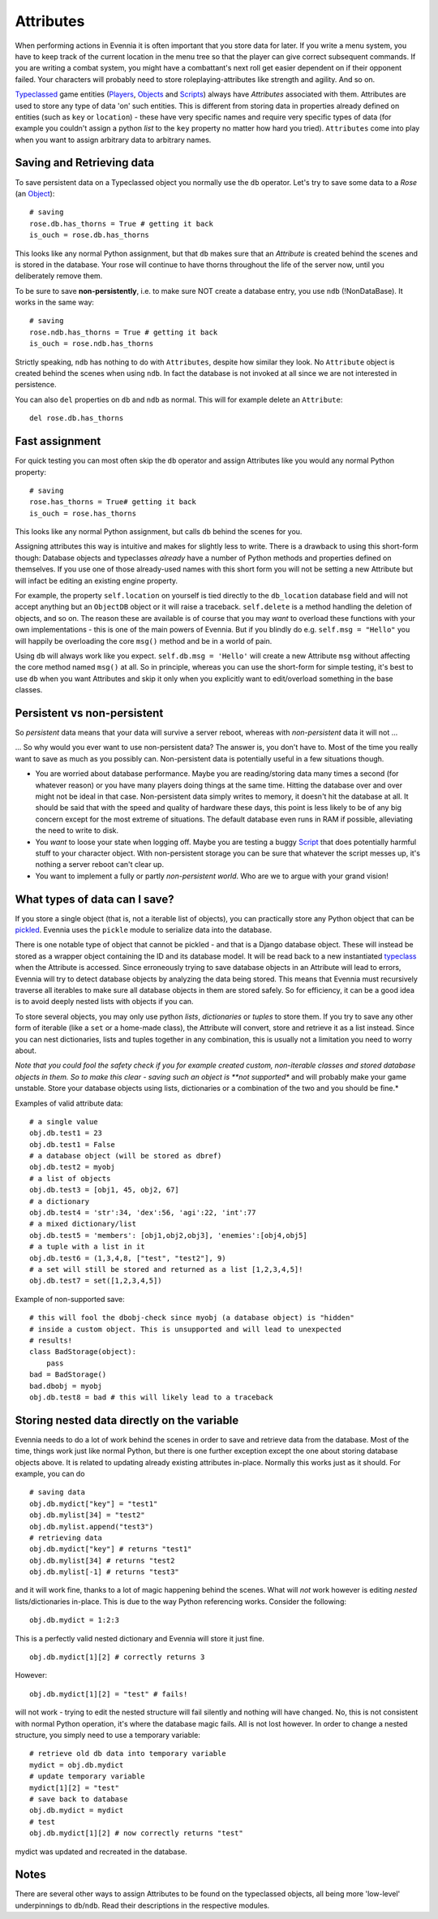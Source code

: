 Attributes
==========

When performing actions in Evennia it is often important that you store
data for later. If you write a menu system, you have to keep track of
the current location in the menu tree so that the player can give
correct subsequent commands. If you are writing a combat system, you
might have a combattant's next roll get easier dependent on if their
opponent failed. Your characters will probably need to store
roleplaying-attributes like strength and agility. And so on.

`Typeclassed <Typeclasses.html>`_ game entities
(`Players <Players.html>`_, `Objects <Objects.html>`_ and
`Scripts <Scripts.html>`_) always have *Attributes* associated with
them. Attributes are used to store any type of data 'on' such entities.
This is different from storing data in properties already defined on
entities (such as ``key`` or ``location``) - these have very specific
names and require very specific types of data (for example you couldn't
assign a python *list* to the ``key`` property no matter how hard you
tried). ``Attributes`` come into play when you want to assign arbitrary
data to arbitrary names.

Saving and Retrieving data
--------------------------

To save persistent data on a Typeclassed object you normally use the
``db`` operator. Let's try to save some data to a *Rose* (an
`Object <Objects.html>`_):

::

    # saving 
    rose.db.has_thorns = True # getting it back
    is_ouch = rose.db.has_thorns

This looks like any normal Python assignment, but that ``db`` makes sure
that an *Attribute* is created behind the scenes and is stored in the
database. Your rose will continue to have thorns throughout the life of
the server now, until you deliberately remove them.

To be sure to save **non-persistently**, i.e. to make sure NOT create a
database entry, you use ``ndb`` (!NonDataBase). It works in the same
way:

::

    # saving 
    rose.ndb.has_thorns = True # getting it back
    is_ouch = rose.ndb.has_thorns

Strictly speaking, ``ndb`` has nothing to do with ``Attributes``,
despite how similar they look. No ``Attribute`` object is created behind
the scenes when using ``ndb``. In fact the database is not invoked at
all since we are not interested in persistence.

You can also ``del`` properties on ``db`` and ``ndb`` as normal. This
will for example delete an ``Attribute``:

::

    del rose.db.has_thorns

Fast assignment
---------------

For quick testing you can most often skip the ``db`` operator and assign
Attributes like you would any normal Python property:

::

    # saving
    rose.has_thorns = True# getting it back
    is_ouch = rose.has_thorns

This looks like any normal Python assignment, but calls ``db`` behind
the scenes for you.

Assigning attributes this way is intuitive and makes for slightly less
to write. There is a drawback to using this short-form though: Database
objects and typeclasses *already* have a number of Python methods and
properties defined on themselves. If you use one of those already-used
names with this short form you will not be setting a new Attribute but
will infact be editing an existing engine property.

For example, the property ``self.location`` on yourself is tied directly
to the ``db_location`` database field and will not accept anything but
an ``ObjectDB`` object or it will raise a traceback. ``self.delete`` is
a method handling the deletion of objects, and so on. The reason these
are available is of course that you may *want* to overload these
functions with your own implementations - this is one of the main powers
of Evennia. But if you blindly do e.g. ``self.msg = "Hello"`` you will
happily be overloading the core ``msg()`` method and be in a world of
pain.

Using ``db`` will always work like you expect. ``self.db.msg = 'Hello'``
will create a new Attribute ``msg`` without affecting the core method
named ``msg()`` at all. So in principle, whereas you can use the
short-form for simple testing, it's best to use ``db`` when you want
Attributes and skip it only when you explicitly want to edit/overload
something in the base classes.

Persistent vs non-persistent
----------------------------

So *persistent* data means that your data will survive a server reboot,
whereas with *non-persistent* data it will not ...

... So why would you ever want to use non-persistent data? The answer
is, you don't have to. Most of the time you really want to save as much
as you possibly can. Non-persistent data is potentially useful in a few
situations though.

-  You are worried about database performance. Maybe you are
   reading/storing data many times a second (for whatever reason) or you
   have many players doing things at the same time. Hitting the database
   over and over might not be ideal in that case. Non-persistent data
   simply writes to memory, it doesn't hit the database at all. It
   should be said that with the speed and quality of hardware these
   days, this point is less likely to be of any big concern except for
   the most extreme of situations. The default database even runs in RAM
   if possible, alleviating the need to write to disk.
-  You *want* to loose your state when logging off. Maybe you are
   testing a buggy `Script <Scripts.html>`_ that does potentially
   harmful stuff to your character object. With non-persistent storage
   you can be sure that whatever the script messes up, it's nothing a
   server reboot can't clear up.
-  You want to implement a fully or partly *non-persistent world*. Who
   are we to argue with your grand vision!

What types of data can I save?
------------------------------

If you store a single object (that is, not a iterable list of objects),
you can practically store any Python object that can be
`pickled <http://docs.python.org/library/pickle.html>`_. Evennia uses
the ``pickle`` module to serialize data into the database.

There is one notable type of object that cannot be pickled - and that is
a Django database object. These will instead be stored as a wrapper
object containing the ID and its database model. It will be read back to
a new instantiated `typeclass <Typeclasses.html>`_ when the Attribute is
accessed. Since erroneously trying to save database objects in an
Attribute will lead to errors, Evennia will try to detect database
objects by analyzing the data being stored. This means that Evennia must
recursively traverse all iterables to make sure all database objects in
them are stored safely. So for efficiency, it can be a good idea is to
avoid deeply nested lists with objects if you can.

To store several objects, you may only use python *lists*,
*dictionaries* or *tuples* to store them. If you try to save any other
form of iterable (like a ``set`` or a home-made class), the Attribute
will convert, store and retrieve it as a list instead. Since you can
nest dictionaries, lists and tuples together in any combination, this is
usually not a limitation you need to worry about.

*Note that you could fool the safety check if you for example created
custom, non-iterable classes and stored database objects in them. So to
make this clear - saving such an object is **not supported** and will
probably make your game unstable. Store your database objects using
lists, dictionaries or a combination of the two and you should be fine.*

Examples of valid attribute data:

::

    # a single value
    obj.db.test1 = 23
    obj.db.test1 = False 
    # a database object (will be stored as dbref)
    obj.db.test2 = myobj
    # a list of objects
    obj.db.test3 = [obj1, 45, obj2, 67]
    # a dictionary
    obj.db.test4 = 'str':34, 'dex':56, 'agi':22, 'int':77
    # a mixed dictionary/list
    obj.db.test5 = 'members': [obj1,obj2,obj3], 'enemies':[obj4,obj5]
    # a tuple with a list in it
    obj.db.test6 = (1,3,4,8, ["test", "test2"], 9)
    # a set will still be stored and returned as a list [1,2,3,4,5]!
    obj.db.test7 = set([1,2,3,4,5])

Example of non-supported save:

::

    # this will fool the dbobj-check since myobj (a database object) is "hidden"
    # inside a custom object. This is unsupported and will lead to unexpected
    # results! 
    class BadStorage(object):
        pass
    bad = BadStorage()
    bad.dbobj = myobj
    obj.db.test8 = bad # this will likely lead to a traceback

Storing nested data directly on the variable
--------------------------------------------

Evennia needs to do a lot of work behind the scenes in order to save and
retrieve data from the database. Most of the time, things work just like
normal Python, but there is one further exception except the one about
storing database objects above. It is related to updating already
existing attributes in-place. Normally this works just as it should. For
example, you can do

::

    # saving data
    obj.db.mydict["key"] = "test1"
    obj.db.mylist[34] = "test2"
    obj.db.mylist.append("test3")
    # retrieving data
    obj.db.mydict["key"] # returns "test1"
    obj.db.mylist[34] # returns "test2
    obj.db.mylist[-1] # returns "test3"

and it will work fine, thanks to a lot of magic happening behind the
scenes. What will *not* work however is editing *nested*
lists/dictionaries in-place. This is due to the way Python referencing
works. Consider the following:

::

    obj.db.mydict = 1:2:3

This is a perfectly valid nested dictionary and Evennia will store it
just fine.

::

    obj.db.mydict[1][2] # correctly returns 3

However:

::

    obj.db.mydict[1][2] = "test" # fails!

will not work - trying to edit the nested structure will fail silently
and nothing will have changed. No, this is not consistent with normal
Python operation, it's where the database magic fails. All is not lost
however. In order to change a nested structure, you simply need to use a
temporary variable:

::

    # retrieve old db data into temporary variable
    mydict = obj.db.mydict
    # update temporary variable
    mydict[1][2] = "test"
    # save back to database
    obj.db.mydict = mydict
    # test
    obj.db.mydict[1][2] # now correctly returns "test"

mydict was updated and recreated in the database.

Notes
-----

There are several other ways to assign Attributes to be found on the
typeclassed objects, all being more 'low-level' underpinnings to
``db``/``ndb``. Read their descriptions in the respective modules.
